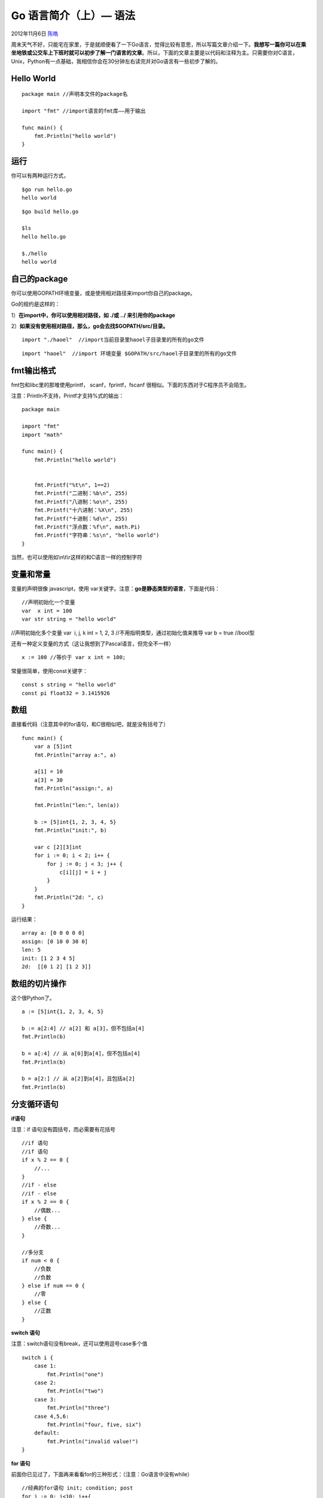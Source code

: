 .. _articles8460:

Go 语言简介（上）— 语法
=======================

2012年11月6日 `陈皓 <http://coolshell.cn/articles/author/haoel>`__

周末天气不好，只能宅在家里，于是就顺便看了一下Go语言，觉得比较有意思，所以写篇文章介绍一下。\ **我想写一篇你可以在乘坐地铁或公交车上下班时就可以初步了解一门语言的文章**\ 。所以，下面的文章主要是以代码和注释为主。只需要你对C语言，Unix，Python有一点基础，我相信你会在30分钟左右读完并对Go语言有一些初步了解的。

|image0|

Hello World
^^^^^^^^^^^

::

    package main //声明本文件的package名

    import "fmt" //import语言的fmt库——用于输出

    func main() {
        fmt.Println("hello world")
    }

运行
^^^^

你可以有两种运行方式，

::

    $go run hello.go
    hello world

::

    $go build hello.go

    $ls
    hello hello.go

    $./hello
    hello world

自己的package
^^^^^^^^^^^^^

你可以使用GOPATH环境变量，或是使用相对路径来import你自己的package。

Go的规约是这样的：

1）\ **在import中，你可以使用相对路径，如 ./或 ../ 来引用你的package**

2）\ **如果没有使用相对路径，那么，go会去找$GOPATH/src/目录。**

::


    import "./haoel"  //import当前目录里haoel子目录里的所有的go文件

::


    import "haoel"  //import 环境变量 $GOPATH/src/haoel子目录里的所有的go文件

fmt输出格式
^^^^^^^^^^^

fmt包和libc里的那堆使用printf， scanf，fprintf，fscanf
很相似。下面的东西对于C程序员不会陌生。

注意：Println不支持，Printf才支持%式的输出：

::

    package main

    import "fmt"
    import "math"

    func main() {
        fmt.Println("hello world")


        fmt.Printf("%t\n", 1==2)
        fmt.Printf("二进制：%b\n", 255)
        fmt.Printf("八进制：%o\n", 255)
        fmt.Printf("十六进制：%X\n", 255)
        fmt.Printf("十进制：%d\n", 255)
        fmt.Printf("浮点数：%f\n", math.Pi)
        fmt.Printf("字符串：%s\n", "hello world")
    }

当然，也可以使用如\\n\\t\\r这样的和C语言一样的控制字符

变量和常量
^^^^^^^^^^

变量的声明很像 javascript，使用
var关键字。注意：\ **go是静态类型的语言**\ ，下面是代码：

::

    //声明初始化一个变量
    var  x int = 100
    var str string = "hello world"

//声明初始化多个变量 var  i, j, k int = 1, 2, 3
//不用指明类型，通过初始化值来推导 var b = true //bool型

还有一种定义变量的方式（这让我想到了Pascal语言，但完全不一样）

::


    x := 100 //等价于 var x int = 100;

常量很简单，使用const关键字：

::

    const s string = "hello world"
    const pi float32 = 3.1415926

数组
^^^^

直接看代码（注意其中的for语句，和C很相似吧，就是没有括号了）

::


    func main() {
        var a [5]int
        fmt.Println("array a:", a)

        a[1] = 10
        a[3] = 30
        fmt.Println("assign:", a)

        fmt.Println("len:", len(a))

        b := [5]int{1, 2, 3, 4, 5}
        fmt.Println("init:", b)

        var c [2][3]int
        for i := 0; i < 2; i++ {
            for j := 0; j < 3; j++ {
                c[i][j] = i + j
            }
        }
        fmt.Println("2d: ", c)
    }

运行结果：

::


    array a: [0 0 0 0 0]
    assign: [0 10 0 30 0]
    len: 5
    init: [1 2 3 4 5]
    2d:  [[0 1 2] [1 2 3]]

数组的切片操作
^^^^^^^^^^^^^^

这个很Python了。

::


    a := [5]int{1, 2, 3, 4, 5}

    b := a[2:4] // a[2] 和 a[3]，但不包括a[4]
    fmt.Println(b)

    b = a[:4] // 从 a[0]到a[4]，但不包括a[4]
    fmt.Println(b)

    b = a[2:] // 从 a[2]到a[4]，且包括a[2]
    fmt.Println(b)

分支循环语句
^^^^^^^^^^^^

**if语句**

注意：if 语句没有圆括号，而必需要有花括号

::

    //if 语句
    //if 语句
    if x % 2 == 0 {
        //...
    }
    //if - else
    //if - else
    if x % 2 == 0 {
        //偶数...
    } else {
        //奇数...
    }

    //多分支
    if num < 0 {
        //负数
        //负数
    } else if num == 0 {
        //零
    } else {
        //正数
    }

**switch 语句**

注意：switch语句没有break，还可以使用逗号case多个值

::

    switch i {
        case 1:
            fmt.Println("one")
        case 2:
            fmt.Println("two")
        case 3:
            fmt.Println("three")
        case 4,5,6:
            fmt.Println("four, five, six")
        default:
            fmt.Println("invalid value!")
    }

**for 语句**

前面你已见过了，下面再来看看for的三种形式：（注意：Go语言中没有while）

::

    //经典的for语句 init; condition; post
    for i := 0; i<10; i++{
         fmt.Println(i)
    }

    //精简的for语句 condition
    i := 1
    for i<10 {
        fmt.Println(i)
        i++
    }

    //死循环的for语句 相当于for(;;)
    i :=1
    for {
        if i>10 {
            break
        }
        i++
    }

关于分号
^^^^^^^^

从上面的代码我们可以看到代码里没有分号。其实，\ **和C一样，Go的正式的语法使用分号来终止语句。和C不同的是，这些分号由词法分析器在扫描源代码过程中使用简单的规则自动插入分号，因此输入源代码多数时候就不需要分号了**\ 。

规则是这样的：如果在一个新行前方的最后一个标记是一个标识符（包括像\ ``int``\ 和\ ``float64``\ 这样的单词）、一个基本的如数值这样的文字、或以下标记中的一个时，会自动插入分号：

::

    break continue fallthrough return ++ -- ) }

通常Go程序仅在\ ``for``\ 循环语句中使用分号，以此来分开初始化器、条件和增量单元。如果你在一行中写多个语句，也需要用分号分开。

**注意**\ ：\ **无论任何时候，你都不应该将一个控制结构（(\ ``if``\ 、\ ``for``\ 、\ ``switch``\ 或\ ``select``\ ）的左大括号放在下一行。如果这样做，将会在大括号的前方插入一个分号，这可能导致出现不想要的结果**\ 。

map
^^^

map在别的语言里可能叫哈希表或叫dict，下面是和map的相关操作的代码，代码很容易懂

::

    func main(){
        m := make(map[string]int) //使用make创建一个空的map

        m["one"] = 1
        m["two"] = 2
        m["three"] = 3

        fmt.Println(m) //输出 map[three:3 two:2 one:1] (顺序在运行时可能不一样)
        fmt.Println(len(m)) //输出 3

        v := m["two"] //从map里取值
        fmt.Println(v) // 输出 2

        delete(m, "two")
        fmt.Println(m) //输出 map[three:3 one:1]

        m1 := map[string]int{"one": 1, "two": 2, "three": 3}
        fmt.Println(m1) //输出 map[two:2 three:3 one:1] (顺序在运行时可能不一样)

        for key, val := range m1{
            fmt.Printf("%s => %d \n", key, val)
            /*输出：(顺序在运行时可能不一样)
                three => 3
                one => 1
                two => 2*/
        }
    }

指针
^^^^

Go语言一样有指针，看代码

::


    var i int = 1
    var pInt *int = &i
    //输出：i=1     pInt=0xf8400371b0       *pInt=1
    fmt.Printf("i=%d\tpInt=%p\t*pInt=%d\n", i, pInt, *pInt)

    *pInt = 2
    //输出：i=2     pInt=0xf8400371b0       *pInt=2
    fmt.Printf("i=%d\tpInt=%p\t*pInt=%d\n", i, pInt, *pInt)

    i = 3
    //输出：i=3     pInt=0xf8400371b0       *pInt=3
    fmt.Printf("i=%d\tpInt=%p\t*pInt=%d\n", i, pInt, *pInt)

Go具有两个分配内存的机制，分别是内建的函数new和make。他们所做的事不同，所应用到的类型也不同，这可能引起混淆，但规则却很简单。

**内存分配**
^^^^^^^^^^^^

**new**
是一个分配内存的内建函数，但不同于其他语言中同名的new所作的工作，\ **它只是将内存清零，而不是初始化内存**\ 。new(T)为一个类型为T的新项目分配了值为零的存储空间并返回其地址，也就是一个类型为\*T的值。用Go的术语来说，就是\ **它返回了一个指向新分配的类型为T的零值的指针**\ 。

``make(T, ``\ *args*\ ``)``\ 函数的目的与\ ``new(T)``\ 不同。它仅用于创建切片、map和chan（消息管道），并返回类型\ ``T``\ （不是\ ``*T``\ ）的一个\ **被初始化了的**\ （不是\ **零**\ ）实例。这种差别的出现是由于这三种类型实质上是对在使用前必须进行初始化的数据结构的引用。例如，切片是一个具有三项内容的描述符，包括指向数据（在一个数组内部）的指针、长度以及容量，在这三项内容被初始化之前，切片值为\ ``nil``\ 。对于切片、映射和信道，\ ``make``\ 初始化了其内部的数据结构并准备了将要使用的值。如：

下面的代码分配了一个整型数组，长度为10，容量为100，并返回前10个数组的切片

::

    make([]int, 10, 100)

以下示例说明了\ ``new``\ 和\ ``make``\ 的不同。

::


    var p *[]int = new([]int)   // 为切片结构分配内存；*p == nil；很少使用
    var v  []int = make([]int, 10) // 切片v现在是对一个新的有10个整数的数组的引用

    // 不必要地使问题复杂化：
    var p *[]int = new([]int)
    fmt.Println(p) //输出：&[]
    *p = make([]int, 10, 10)
    fmt.Println(p) //输出：&[0 0 0 0 0 0 0 0 0 0]
    fmt.Println((*p)[2]) //输出： 0

    // 习惯用法:
    v := make([]int, 10)
    fmt.Println(v) //输出：[0 0 0 0 0 0 0 0 0 0]

函数
^^^^

老实说，我对Go语言这种反过来声明变量类型和函数返回值的做法有点不满（保持和C一样的不可以吗?
呵呵）

::

    package main
    import "fmt"

    func max(a int, b int) int { //注意参数和返回值是怎么声明的

        if a > b {
            return a
        }
        return b
    }

    func main(){
        fmt.Println(max(4, 5))
    }

**函数返回多个值**

Go中很多Package 都会返回两个值，一个是正常值，一个是错误，如下所示：

::

    package main
    import "fmt"

    func main(){
        v, e := multi_ret("one")
        fmt.Println(v,e) //输出 1 true

        v, e = multi_ret("four")
        fmt.Println(v,e) //输出 0 false

        //通常的用法(注意分号后有e)
        if v, e = multi_ret("four"); e {
            // 正常返回
        }else{
            // 出错返回
        }
    }

    func multi_ret(key string) (int, bool){
        m := map[string]int{"one": 1, "two": 2, "three": 3}

        var err bool
        var val int

        val, err = m[key]

        return val, err
    }

**函数不定参数**

例子很清楚了，我就不多说了

::

    func sum(nums ...int) {
        fmt.Print(nums, " ")  //输出如 [1, 2, 3] 之类的数组
        total := 0
        for _, num := range nums { //要的是值而不是下标
            total += num
        }
        fmt.Println(total)
    }
    func main() {
        sum(1, 2)
        sum(1, 2, 3)

        //传数组
        nums := []int{1, 2, 3, 4}
        sum(nums...)
    }

**函数闭包**

nextNum这个函数返回了一个匿名函数，这个匿名函数记住了nextNum中i+j的值，并改变了i,j的值，于是形成了一个闭包的用法

::

    func nextNum() func() int {
        i,j := 1,1
        return func() int {
            var tmp = i+j
            i, j = j, tmp
            return tmp
        }
    }
    //main函数中是对nextNum的调用，其主要是打出下一个斐波拉契数
    func main(){
        nextNumFunc := nextNum()
        for i:=0; i<10; i++ {
            fmt.Println(nextNumFunc())
        }
    }

**函数的递归**

和c基本是一样的

::

    func fact(n int) int {
    func fact(n int) int {
        if n == 0 {
            return 1
        }
        return n * fact(n-1)
    }

    func main() {
        fmt.Println(fact(7))
    }

结构体
^^^^^^

Go的结构体和C的基本上一样，不过在初始化时有些不一样，Go支持带名字的初始化。

::

    type Person struct {
        name string
        age  int
        email string
    }

    func main() {
        //初始化
        person := Person{"Tom", 30, "tom@gmail.com"}
        person = Person{name:"Tom", age: 30, email:"tom@gmail.com"}

        fmt.Println(person) //输出 {Tom 30 tom@gmail.com}

        pPerson := &person

        fmt.Println(pPerson) //输出 &{Tom 30 tom@gmail.com}

        pPerson.age = 40
        person.name = "Jerry"
        fmt.Println(person) //输出 {Jerry 40 tom@gmail.com}
    }

结构体方法
^^^^^^^^^^

不多说了，看代码吧。

注意：Go语言中没有public, protected,
private的关键字，所以，\ **如果你想让一个方法可以被别的包访问的话，你需要把这个方法的第一个字母大写。这是一种约定**\ 。

::

    type rect struct {
        width, height int
    }

    func (r *rect) area() int { //求面积
        return r.width * r.height
    }

    func (r *rect) perimeter() int{ //求周长
        return 2*(r.width + r.height)
    }

    func main() {
        r := rect{width: 10, height: 15}

        fmt.Println("面积: ", r.area())
        fmt.Println("周长: ", r.perimeter())

        rp := &r
        fmt.Println("面积: ", rp.area())
        fmt.Println("周长: ", rp.perimeter())
    }

接口和多态
^^^^^^^^^^

接口意味着多态，下面是一个经典的例子，不用多说了，自己看代码吧。

::

    //---------- 接 口 --------//
    type shape interface {
        area() float64 //计算面积
        perimeter() float64 //计算周长
    }

    //--------- 长方形 ----------//
    type rect struct {
        width, height float64
    }

    func (r *rect) area() float64 { //面积
        return r.width * r.height
    }

    func (r *rect) perimeter() float64 { //周长
        return 2*(r.width + r.height)
    }

    //----------- 圆  形 ----------//
    type circle struct {
        radius float64
    }

    func (c *circle) area() float64 { //面积
        return math.Pi * c.radius * c.radius
    }

    func (c *circle) perimeter() float64 { //周长
        return 2 * math.Pi * c.radius
    }

    // ----------- 接口的使用 -----------//
    func interface_test() {
        r := rect {width:2.9, height:4.8}
        c := circle {radius:4.3}

        s := []shape{&r, &c} //通过指针实现

        for _, sh := range s {
            fmt.Println(sh)
            fmt.Println(sh.area())
            fmt.Println(sh.perimeter())
        }
    }

错误处理 – Error接口
^^^^^^^^^^^^^^^^^^^^

函数错误返回可能是C/C++时最让人纠结的东西的，Go的多值返回可以让我们更容易的返回错误，其可以在返回一个常规的返回值之外，还能轻易地返回一个详细的错误描述。通常情况下，错误的类型是error，它有一个内建的接口。

::

    type error interface {
        Error() string
    }

还是看个示例吧：

::

    package main

    import "fmt"
    import "errors"

    //自定义的出错结构
    type myError struct {
        arg  int
        errMsg string
    }
    //实现Error接口
    func (e *myError) Error() string {
        return fmt.Sprintf("%d - %s", e.arg, e.errMsg)
    }

    //两种出错
    func error_test(arg int) (int, error) {
        if arg < 0  {
             return -1, errors.New("Bad Arguments - negtive!")
         }else if arg >256 {
            return -1, &myError{arg, "Bad Arguments - too large!"}
        }
        return arg*arg, nil
    }

    //相关的测试
    func main() {
        for _, i := range []int{-1, 4, 1000} {
            if r, e := error_test(i); e != nil {
                fmt.Println("failed:", e)
            } else {
                fmt.Println("success:", r)
            }
        }
    }

程序运行后输出：

::

    failed: Bad Arguments - negtive!
    success: 16
    failed: 1000 - Bad Arguments - too large!

错误处理 – Defer
^^^^^^^^^^^^^^^^

下面的程序对于每一个熟悉C语言的人来说都不陌生（有资源泄露的问题），C++使用RAII来解决这种问题。

::

    func CopyFile(dstName, srcName string) (written int64, err error) {
        src, err := os.Open(srcName)
        if err != nil {
            return
        }

        dst, err := os.Create(dstName)
        if err != nil {
            return
        }

        written, err = io.Copy(dst, src)
        dst.Close()
        src.Close()
        return
    }

Go语言引入了Defer来确保那些被打开的文件能被关闭。如下所示：（这种解决方式还是比较优雅的）

::

    func CopyFile(dstName, srcName string) (written int64, err error) {
        src, err := os.Open(srcName)
        if err != nil {
            return
        }
        defer src.Close()

        dst, err := os.Create(dstName)
        if err != nil {
            return
        }
        defer dst.Close()

        return io.Copy(dst, src)
    }

Go的defer语句预设一个函数调用（延期的函数），该调用在函数执行defer返回时立刻运行。该方法显得不同常规，但却是处理上述情况很有效，无论函数怎样返回，都必须进行资源释放。

我们再来看一个defer函数的示例：

::

    for i := 0; i < 5; i++ {
        defer fmt.Printf("%d ", i)
    }

被延期的函数以后进先出（LIFO）的顺行执行，因此以上代码在返回时将打印4 3
2 1 0。

总之，我个人觉得defer的函数行为有点怪异，我现在还没有完全搞清楚。

错误处理 – Panic/Recover
^^^^^^^^^^^^^^^^^^^^^^^^

对于不可恢复的错误，Go提供了一个内建的panic函数，它将创建一个运行时错误并使程序停止（相当暴力）。该函数接收一个任意类型（往往是字符串）作为程序死亡时要打印的东西。当编译器在函数的结尾处检查到一个panic时，就会停止进行常规的return语句检查。

下面的仅仅是一个示例。实际的库函数应避免panic。如果问题可以容忍，最好是让事情继续下去而不是终止整个程序。

::

    var user = os.Getenv("USER")

    func init() {
    func init() {
        if user == "" {
            panic("no value for $USER")
        }
    }

当panic被调用时，它将立即停止当前函数的执行并开始逐级解开函数堆栈，同时运行所有被defer的函数。如果这种解开达到堆栈的顶端，程序就死亡了。但是，也可以使用内建的recover函数来重新获得Go程的控制权并恢复正常的执行。
对recover的调用会通知解开堆栈并返回传递到panic的参量。由于仅在解开期间运行的代码处在被defer的函数之内，recover仅在被延期的函数内部才是有用的。

你可以简单地理解为recover就是用来捕捉Painc的，防止程序一下子就挂掉了。

下面是一个例程，很简单了，不解释了

::

    func g(i int) {
        if i>1 {
            fmt.Println("Panic!")
            panic(fmt.Sprintf("%v", i))
        }

    }

    func f() {
        defer func() {
            if r := recover(); r != nil {
                fmt.Println("Recovered in f", r)
            }
        }()

        for i := 0; i < 4; i++ {
            fmt.Println("Calling g with ", i)
            g(i)
            fmt.Println("Returned normally from g.")
         }
    }

    func main() {
        f()
        fmt.Println("Returned normally from f.")
    }

运行结果如下：（我们可以看到Painc后的for循环就没有往下执行了，但是main的程序还在往下走）

::

    Calling g with  0
    Returned normally from g.
    Calling g with  1
    Returned normally from g.
    Calling g with  2
    Panic!
    Recovered in f 2
    Returned normally from f.

你习惯这种编程方式吗？我觉得有点诡异。呵呵。

好了，上面是是一Go语言相关的编程语法的介绍，我没有事无巨细，只是让你了解一下Go语言是长什么样的。\ **当然，这还没完，请期待下篇——Go语言的特性**\ 。

.. |image0| image:: /coolshell/static/20140922100342203000.jpg
.. |image7| image:: /coolshell/static/20140922100342312000.jpg

.. note::
    原文地址: http://coolshell.cn/articles/8460.html 
    作者: 陈皓 

    编辑: 木书架 http://www.me115.com